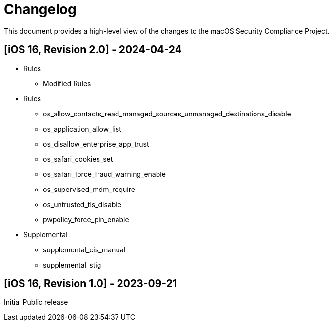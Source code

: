 = Changelog

This document provides a high-level view of the changes to the macOS Security Compliance Project.

== [iOS 16, Revision 2.0] - 2024-04-24
* Rules
** Modified Rules
* Rules
*** os_allow_contacts_read_managed_sources_unmanaged_destinations_disable
*** os_application_allow_list
*** os_disallow_enterprise_app_trust
*** os_safari_cookies_set
*** os_safari_force_fraud_warning_enable
*** os_supervised_mdm_require
*** os_untrusted_tls_disable
*** pwpolicy_force_pin_enable
* Supplemental
*** supplemental_cis_manual
*** supplemental_stig

== [iOS 16, Revision 1.0] - 2023-09-21

Initial Public release
